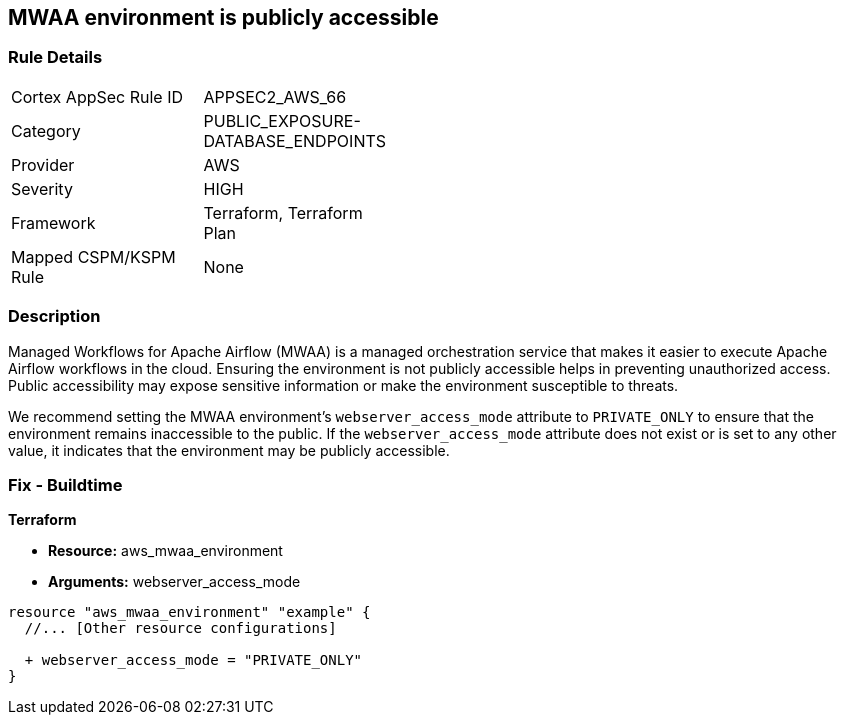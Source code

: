 == MWAA environment is publicly accessible

=== Rule Details

[width=45%]
|===
|Cortex AppSec Rule ID |APPSEC2_AWS_66
|Category |PUBLIC_EXPOSURE-DATABASE_ENDPOINTS
|Provider |AWS
|Severity |HIGH
|Framework |Terraform, Terraform Plan
|Mapped CSPM/KSPM Rule |None
|===


=== Description

Managed Workflows for Apache Airflow (MWAA) is a managed orchestration service that makes it easier to execute Apache Airflow workflows in the cloud. Ensuring the environment is not publicly accessible helps in preventing unauthorized access. Public accessibility may expose sensitive information or make the environment susceptible to threats.

We recommend setting the MWAA environment's `webserver_access_mode` attribute to `PRIVATE_ONLY` to ensure that the environment remains inaccessible to the public. If the `webserver_access_mode` attribute does not exist or is set to any other value, it indicates that the environment may be publicly accessible.

=== Fix - Buildtime

*Terraform*

* *Resource:* aws_mwaa_environment
* *Arguments:* webserver_access_mode

[source,go]
----
resource "aws_mwaa_environment" "example" {
  //... [Other resource configurations]

  + webserver_access_mode = "PRIVATE_ONLY"
}
----

